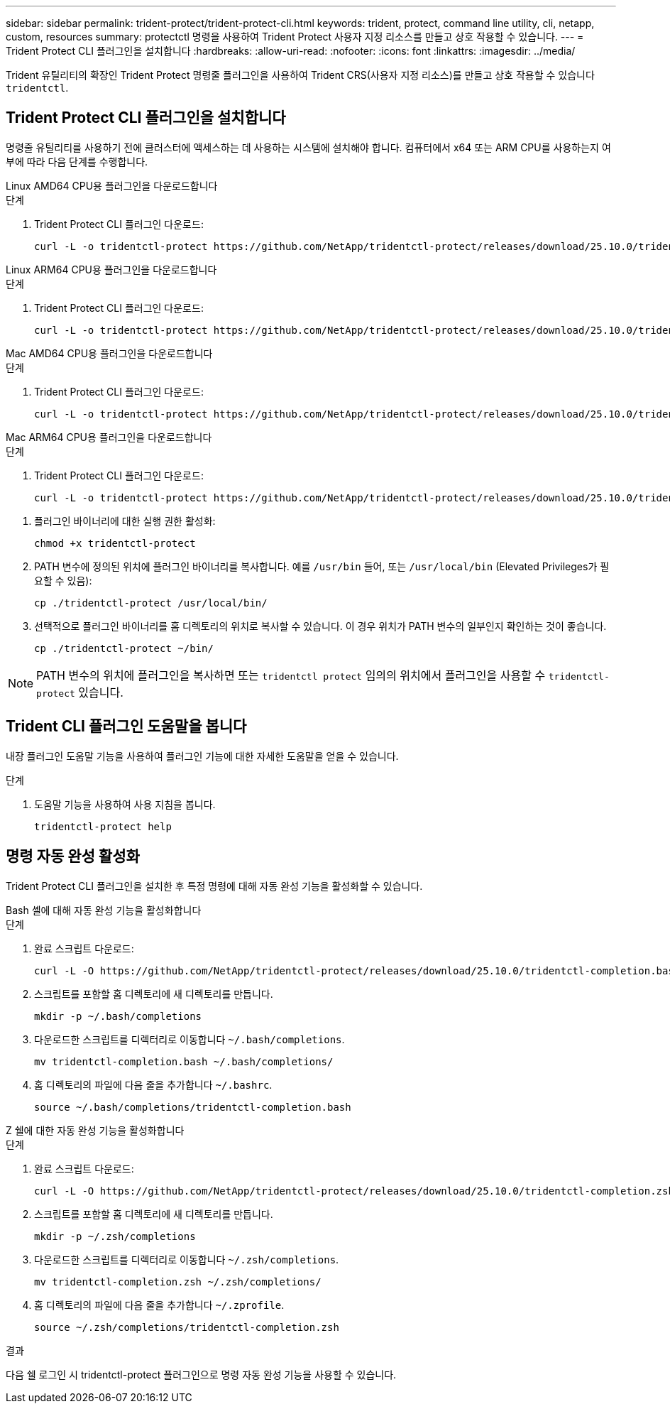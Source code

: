 ---
sidebar: sidebar 
permalink: trident-protect/trident-protect-cli.html 
keywords: trident, protect, command line utility, cli, netapp, custom, resources 
summary: protectctl 명령을 사용하여 Trident Protect 사용자 지정 리소스를 만들고 상호 작용할 수 있습니다. 
---
= Trident Protect CLI 플러그인을 설치합니다
:hardbreaks:
:allow-uri-read: 
:nofooter: 
:icons: font
:linkattrs: 
:imagesdir: ../media/


[role="lead"]
Trident 유틸리티의 확장인 Trident Protect 명령줄 플러그인을 사용하여 Trident CRS(사용자 지정 리소스)를 만들고 상호 작용할 수 있습니다 `tridentctl`.



== Trident Protect CLI 플러그인을 설치합니다

명령줄 유틸리티를 사용하기 전에 클러스터에 액세스하는 데 사용하는 시스템에 설치해야 합니다. 컴퓨터에서 x64 또는 ARM CPU를 사용하는지 여부에 따라 다음 단계를 수행합니다.

[role="tabbed-block"]
====
.Linux AMD64 CPU용 플러그인을 다운로드합니다
--
.단계
. Trident Protect CLI 플러그인 다운로드:
+
[source, console]
----
curl -L -o tridentctl-protect https://github.com/NetApp/tridentctl-protect/releases/download/25.10.0/tridentctl-protect-linux-amd64
----


--
.Linux ARM64 CPU용 플러그인을 다운로드합니다
--
.단계
. Trident Protect CLI 플러그인 다운로드:
+
[source, console]
----
curl -L -o tridentctl-protect https://github.com/NetApp/tridentctl-protect/releases/download/25.10.0/tridentctl-protect-linux-arm64
----


--
.Mac AMD64 CPU용 플러그인을 다운로드합니다
--
.단계
. Trident Protect CLI 플러그인 다운로드:
+
[source, console]
----
curl -L -o tridentctl-protect https://github.com/NetApp/tridentctl-protect/releases/download/25.10.0/tridentctl-protect-macos-amd64
----


--
.Mac ARM64 CPU용 플러그인을 다운로드합니다
--
.단계
. Trident Protect CLI 플러그인 다운로드:
+
[source, console]
----
curl -L -o tridentctl-protect https://github.com/NetApp/tridentctl-protect/releases/download/25.10.0/tridentctl-protect-macos-arm64
----


--
====
. 플러그인 바이너리에 대한 실행 권한 활성화:
+
[source, console]
----
chmod +x tridentctl-protect
----
. PATH 변수에 정의된 위치에 플러그인 바이너리를 복사합니다. 예를 `/usr/bin` 들어, 또는 `/usr/local/bin` (Elevated Privileges가 필요할 수 있음):
+
[source, console]
----
cp ./tridentctl-protect /usr/local/bin/
----
. 선택적으로 플러그인 바이너리를 홈 디렉토리의 위치로 복사할 수 있습니다. 이 경우 위치가 PATH 변수의 일부인지 확인하는 것이 좋습니다.
+
[source, console]
----
cp ./tridentctl-protect ~/bin/
----



NOTE: PATH 변수의 위치에 플러그인을 복사하면 또는 `tridentctl protect` 임의의 위치에서 플러그인을 사용할 수 `tridentctl-protect` 있습니다.



== Trident CLI 플러그인 도움말을 봅니다

내장 플러그인 도움말 기능을 사용하여 플러그인 기능에 대한 자세한 도움말을 얻을 수 있습니다.

.단계
. 도움말 기능을 사용하여 사용 지침을 봅니다.
+
[source, console]
----
tridentctl-protect help
----




== 명령 자동 완성 활성화

Trident Protect CLI 플러그인을 설치한 후 특정 명령에 대해 자동 완성 기능을 활성화할 수 있습니다.

[role="tabbed-block"]
====
.Bash 셸에 대해 자동 완성 기능을 활성화합니다
--
.단계
. 완료 스크립트 다운로드:
+
[source, console]
----
curl -L -O https://github.com/NetApp/tridentctl-protect/releases/download/25.10.0/tridentctl-completion.bash
----
. 스크립트를 포함할 홈 디렉토리에 새 디렉토리를 만듭니다.
+
[source, console]
----
mkdir -p ~/.bash/completions
----
. 다운로드한 스크립트를 디렉터리로 이동합니다 `~/.bash/completions`.
+
[source, console]
----
mv tridentctl-completion.bash ~/.bash/completions/
----
. 홈 디렉토리의 파일에 다음 줄을 추가합니다 `~/.bashrc`.
+
[source, console]
----
source ~/.bash/completions/tridentctl-completion.bash
----


--
.Z 쉘에 대한 자동 완성 기능을 활성화합니다
--
.단계
. 완료 스크립트 다운로드:
+
[source, console]
----
curl -L -O https://github.com/NetApp/tridentctl-protect/releases/download/25.10.0/tridentctl-completion.zsh
----
. 스크립트를 포함할 홈 디렉토리에 새 디렉토리를 만듭니다.
+
[source, console]
----
mkdir -p ~/.zsh/completions
----
. 다운로드한 스크립트를 디렉터리로 이동합니다 `~/.zsh/completions`.
+
[source, console]
----
mv tridentctl-completion.zsh ~/.zsh/completions/
----
. 홈 디렉토리의 파일에 다음 줄을 추가합니다 `~/.zprofile`.
+
[source, console]
----
source ~/.zsh/completions/tridentctl-completion.zsh
----


--
====
.결과
다음 쉘 로그인 시 tridentctl-protect 플러그인으로 명령 자동 완성 기능을 사용할 수 있습니다.
